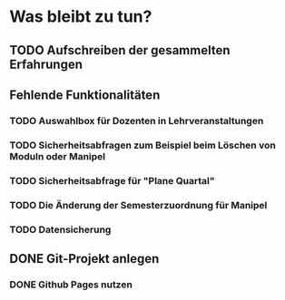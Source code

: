 * Was bleibt zu tun?
** TODO Aufschreiben der gesammelten Erfahrungen
** Fehlende Funktionalitäten
*** TODO Auswahlbox für Dozenten in Lehrveranstaltungen
*** TODO Sicherheitsabfragen zum Beispiel beim Löschen von Moduln oder Manipel
*** TODO Sicherheitsabfrage für "Plane Quartal"
*** TODO Die Änderung der Semesterzuordnung für Manipel
*** TODO Datensicherung
** DONE Git-Projekt anlegen
*** DONE Github Pages nutzen
